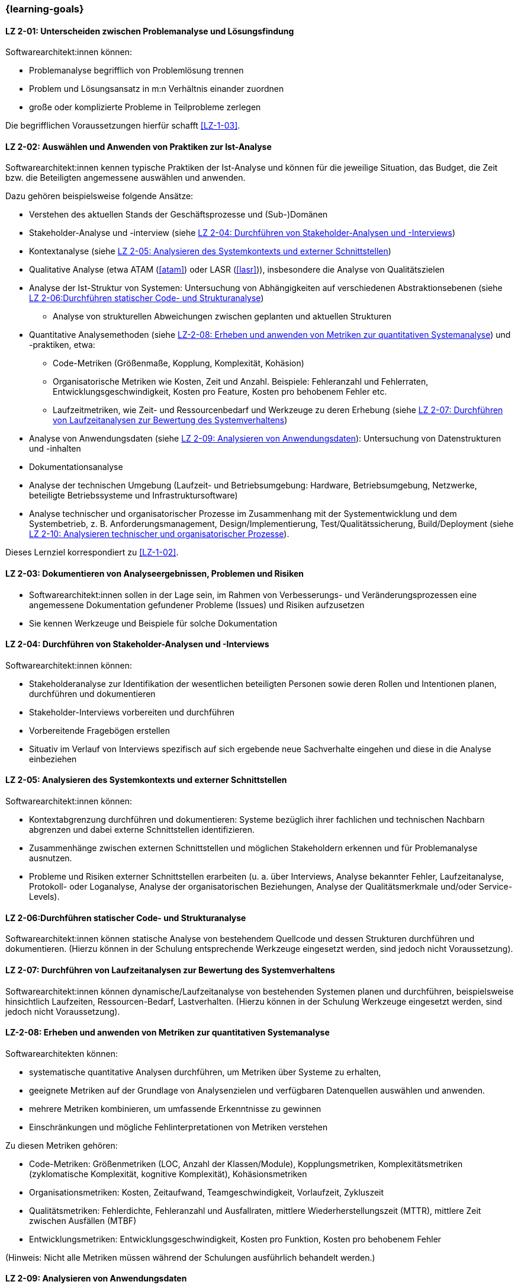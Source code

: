 // tag::DE[]
=== {learning-goals}
[[LZ-2-01]]
==== LZ 2-01: Unterscheiden zwischen Problemanalyse und Lösungsfindung

Softwarearchitekt:innen können: 

* Problemanalyse begrifflich von Problemlösung trennen
* Problem und Lösungsansatz in m:n Verhältnis einander zuordnen
* große oder komplizierte Probleme in Teilprobleme zerlegen

Die begrifflichen Voraussetzungen hierfür schafft <<LZ-1-03>>.

[[LZ-2-02]]
==== LZ 2-02: Auswählen und Anwenden von Praktiken zur Ist-Analyse

Softwarearchitekt:innen kennen typische Praktiken der Ist-Analyse und können für die jeweilige Situation, das Budget, die Zeit bzw. die Beteiligten angemessene auswählen und anwenden.

Dazu gehören beispielsweise folgende Ansätze:

* Verstehen des aktuellen Stands der Geschäftsprozesse und (Sub-)Domänen
* Stakeholder-Analyse und -interview (siehe <<LZ-2-04>>)
* Kontextanalyse (siehe <<LZ-2-05>>)
* Qualitative Analyse (etwa ATAM (<<atam>>) oder LASR (<<lasr>>)), insbesondere die Analyse von Qualitätszielen
* Analyse der Ist-Struktur von Systemen: Untersuchung von Abhängigkeiten auf verschiedenen Abstraktionsebenen (siehe <<LZ-2-06>>)
** Analyse von strukturellen Abweichungen zwischen geplanten und aktuellen Strukturen

* Quantitative Analysemethoden (siehe <<LZ-2-08>>) und -praktiken, etwa:
** Code-Metriken (Größenmaße, Kopplung, Komplexität, Kohäsion)
** Organisatorische Metriken wie Kosten, Zeit und Anzahl. Beispiele: Fehleranzahl und Fehlerraten, Entwicklungsgeschwindigkeit, Kosten pro Feature, Kosten pro behobenem Fehler etc.
** Laufzeitmetriken, wie Zeit- und Ressourcenbedarf  und Werkzeuge zu deren Erhebung (siehe <<LZ-2-07>>)

* Analyse von Anwendungsdaten (siehe <<LZ-2-09>>): Untersuchung von Datenstrukturen und -inhalten
* Dokumentationsanalyse
* Analyse der technischen Umgebung (Laufzeit- und Betriebsumgebung: Hardware, Betriebsumgebung, Netzwerke, beteiligte Betriebssysteme und Infrastruktursoftware)
* Analyse technischer und organisatorischer Prozesse im Zusammenhang mit der Systementwicklung und dem Systembetrieb, z. B. Anforderungsmanagement, Design/Implementierung, Test/Qualitätssicherung, Build/Deployment (siehe <<LZ-2-10>>).

Dieses Lernziel korrespondiert zu <<LZ-1-02>>.


[[LZ-2-03]]
==== LZ 2-03: Dokumentieren von Analyseergebnissen, Problemen und Risiken

* Softwarearchitekt:innen sollen in der Lage sein, im Rahmen von Verbesserungs- und Veränderungsprozessen eine angemessene Dokumentation gefundener Probleme (Issues) und Risiken aufzusetzen
* Sie kennen Werkzeuge und Beispiele für solche Dokumentation

[[LZ-2-04]]
==== LZ 2-04: Durchführen von Stakeholder-Analysen und -Interviews

Softwarearchitekt:innen können:

* Stakeholderanalyse zur Identifikation der wesentlichen beteiligten Personen sowie deren Rollen und Intentionen planen, durchführen und dokumentieren
* Stakeholder-Interviews vorbereiten und durchführen
* Vorbereitende Fragebögen erstellen
* Situativ im Verlauf von Interviews spezifisch auf sich ergebende neue Sachverhalte eingehen und diese in die Analyse einbeziehen

[[LZ-2-05]]
==== LZ 2-05: Analysieren des Systemkontexts und externer Schnittstellen

Softwarearchitekt:innen können:

* Kontextabgrenzung durchführen und dokumentieren: Systeme bezüglich ihrer fachlichen und technischen Nachbarn abgrenzen und dabei externe Schnittstellen identifizieren.
* Zusammenhänge zwischen externen Schnittstellen und möglichen Stakeholdern erkennen und für Problemanalyse ausnutzen.
* Probleme und Risiken externer Schnittstellen erarbeiten (u. a. über Interviews, Analyse bekannter Fehler, Laufzeitanalyse, Protokoll- oder Loganalyse, Analyse der organisatorischen Beziehungen, Analyse der Qualitätsmerkmale und/oder Service-Levels).

[[LZ-2-06]]
==== LZ 2-06:Durchführen statischer Code- und Strukturanalyse

Softwarearchitekt:innen können statische Analyse von bestehendem Quellcode und dessen Strukturen durchführen und dokumentieren.
(Hierzu können in der Schulung entsprechende Werkzeuge eingesetzt werden, sind jedoch nicht Voraussetzung).


[[LZ-2-07]]
==== LZ 2-07: Durchführen von Laufzeitanalysen zur Bewertung des Systemverhaltens

Softwarearchitekt:innen können dynamische/Laufzeitanalyse von bestehenden Systemen planen und durchführen, beispielsweise hinsichtlich Laufzeiten, Ressourcen-Bedarf, Lastverhalten. 
(Hierzu können in der Schulung Werkzeuge eingesetzt werden, sind jedoch nicht Voraussetzung).

[[LZ-2-08]]
==== LZ-2-08: Erheben und anwenden von Metriken zur quantitativen Systemanalyse

Softwarearchitekten können:

* systematische quantitative Analysen durchführen, um Metriken über Systeme zu erhalten,
* geeignete Metriken auf der Grundlage von Analysenzielen und verfügbaren Datenquellen auswählen und anwenden.
* mehrere Metriken kombinieren, um umfassende Erkenntnisse zu gewinnen
* Einschränkungen und mögliche Fehlinterpretationen von Metriken verstehen

Zu diesen Metriken gehören:

* Code-Metriken: Größenmetriken (LOC, Anzahl der Klassen/Module), Kopplungsmetriken, Komplexitätsmetriken (zyklomatische Komplexität, kognitive Komplexität), Kohäsionsmetriken
* Organisationsmetriken: Kosten, Zeitaufwand, Teamgeschwindigkeit, Vorlaufzeit, Zykluszeit
* Qualitätsmetriken: Fehlerdichte, Fehleranzahl und Ausfallraten, mittlere Wiederherstellungszeit (MTTR), mittlere Zeit zwischen Ausfällen (MTBF)
* Entwicklungsmetriken: Entwicklungsgeschwindigkeit, Kosten pro Funktion, Kosten pro behobenem Fehler

(Hinweis: Nicht alle Metriken müssen während der Schulungen ausführlich behandelt werden.)

[[LZ-2-09]]
==== LZ 2-09: Analysieren von Anwendungsdaten

Softwarearchitekten können Anwendungsdaten analysieren, um datenbezogene Probleme, Datenqualitätsprobleme und entsprechendeVerbesserungsmöglichkeiten zu identifizieren.

Sie kennen potenzielle Ursachen für datenbezogene Probleme, zum Beispiel:

* Datenmodelle und Schemastrukturen: Datenbankschemata, Entitätsbeziehungen, Datentypen
* Datenqualitäten wie Vollständigkeit, Konsistenz, Genauigkeit, Aktualität und Gültigkeit
* Datenzugriffsmuster und Abfrageleistung
* Herausforderungen bei der Datenmigration und -transformation
* Datenanomalien: Duplikate, verwaiste Datensätze, Verletzungen der referenziellen Integrität, Verstöße gegen Einschränkungen
* Datenabhängigkeiten zwischen Systemen und Komponenten
* Technische Probleme in Bezug auf Datenbanksysteme oder andere Persistenzmechanismen


[[LZ-2-10]]
==== LZ 2-10: Analysieren technischer und organisatorischer Prozesse

Softwarearchitekten können organisatorische und technische Prozesse analysieren, um Ineffizienzen, Engpässe und Verbesserungspotenziale zu identifizieren.

Dazu gehören:

* Entwicklungsprozesse: Anforderungsanalyse, Entwurfs- und Implementierungspraktiken, Test und Qualitätssicherung, Deployment und Übergabe an den Betrieb
* Betriebsprozesse: Incident Management, Change Management, Release Management, Überwachung/Monitoring und Alerting


// end::DE[]

// tag::EN[]
=== {learning-goals}

[[LG-2-01]]
==== LG 2-01: Distinguish between problem analysis and solution finding

Software architects are able to:

* distinguish between “analyzing problems” and “solving problems”
* map problems and solution approaches with m:n relations to each other
* decompose large or complicated problems into parts

Terminological prerequisites are given by <<LG-1-03>>.

[[LG-2-02]]
==== LG 2-02: Select and apply practices for as-is analysis

Software architects Know typical practices for as-is analysis and are able to choose and apply the appropriate method in each situation according to budget, time or the involved stakeholders. 

This includes approaches such as:

* Understanding the current state of business processes and (sub-)domains
* Stakeholder analysis and interview (see <<LG-2-04>>)
* Context analysis (see <<LG-2-05>>)
* Qualitative analysis (e.g. ATAM (<<atam>>) or LASR (<<lasr>>)), particularly the analysis of quality goals
* Structural analysis of sytems: dependency analysis of verious abstraction levels
** Analysis of structural deviations between planned and current structures (see <<LG-2-06>>)

* Quantitative analysis methods and practices (see <<LG-2-08>>), such as:
** Code metrics (size metrics, coupling, complexity, cohesion)
** Organizational metrics, such as costs, time, and countable items. Example: error counts and failure rates, development speed, cost per feature, cost per fixed bug, etc.
** Runtime metrics, e.g., time and resource demands as well as tools to measure these metrics (see <<LG-2-07>>)

* Application data analysis: examination of data structures and contents (see <<LG-2-09>>)
* Documentation analysis
* Analysis of technical environment (runtime and operations: hardware, operations environment, networks, operating systems involved, and infrastructure software)
* Analysis of technical and organizational processes in context of system development and operation, e.g. requirements engineering, design/implementation, test/QA, build/deployment (see <<LG-2-10>>).

This learning goal corresponds to <<LG-1-02>>.

[[LG-2-03]]
==== LG 2-03: Document analysis results, problems, and risks

* Software architects shall be able to initiate adequate documentation of problems (issues) and risks that have been identified by an improvement- and change process.
* They know tools and examples for documenting problems.

[[LG-2-04]]
==== LG 2-04: Conduct stakeholder analyses and interviews

Software architects are able to:

* plan, perform, and document a stakeholder analysis to identify essential people involved, their roles, and intents,
* prepare and conduct stakeholder interviews,
* create preparatory questionnaires,
* react flexibly to new relevant information obtained during interviews; incorporate these in the analysis.

[[LG-2-05]]
==== LG 2-05: Analyze the system context and external interfaces

Software architects are able to:
* define and document context of systems: demarcate systems with respect to their technically and logically related neighbors, identify external interfaces.
* edentify connections between external interfaces and stakeholders and use this information for problem analysis.
* elaborate problems and risks of external interfaces (e.g., with interviews, analysis of known failures, runtime analysis, protocol or log analysis, analysis of organizational dependencies, analysis of quality attributes and/or service levels).

[[LG-2-06]]
==== LG 2-06: Perform static code and structural analysis

Software architects are able to perform and document (static) analysis of existing source code and its structure.
(For this purpose, tools may be used in the training. However, these are not a prerequisite).

[[LG-2-07]]
==== LG 2-07: Perform runtime analyses to evaluate system behavior


Software architects are able to plan and perform dynamic/runtime analysis of existing systems, e.g., with respect to runtime behavior, resource utilization, load response. 
(For this purpose, tools may be used in the training. However, these are not a prerequisite).



[[LG-2-08]]
==== LG 2-08: Collect and apply metrics for quantitative system analysis

Software architects are able to:

* perform systematic quantitative analysis to obtain metrics about systems,
* select and apply appropriate metrics based on analysis goals and available data sources.
* combine multiple metrics to gain comprehensive insights
* understand limitations and potential misinterpretations of metrics

Such metrics include:

* Code metrics: size metrics (LOC, number of classes/modules), coupling metrics, complexity metrics (cyclomatic complexity, cognitive complexity), cohesion metrics
* Organizational metrics: costs, time expenditures, team velocity, lead time, cycle time
* Quality metrics: defect density, error counts and failure rates, mean time to recovery (MTTR), mean time between failures (MTBF)
* Development metrics: development speed, cost per feature, cost per fixed bug

(Note: Not all metrics need to be covered in-depth during trainings.)



[[LG-2-09]]
==== LG 2-09: Analyze application data

Software architects are able to analyze application data to identify data-related problems, data quality issues, and improvement opportunities.

They know potential sources of data-related problems, for example:

* data models and schema structures: database schemas, entity relationships, data types
* data qualities like completeness, consistency, accuracy, timeliness and validity
* data access patterns and query performance
* data migration and transformation challenges
* data anomalies: duplicates, orphaned records, referential integrity violations, constraint violations
* data dependencies between systems and components
* technical issues with respect to database systems or other persistence mechanisms

[[LG-2-10]]
==== LG 2-10: Analyze technical and organizational processes

Software architects are able to analyze organizational and technical processes to identify inefficiencies, bottlenecks, and improvement potentials.

This includes:

* development processes: requirements engineering, design and implementation practices, testing and quality assurance, deployment and handover to operations
* operation processes: incident management, change management, release management, monitoring and alerting

// end::EN[]
